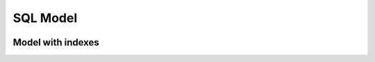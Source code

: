 .. StoreKeeper documentation

SQL Model
=========

.. image:: ../_static/model/sql_model.svg
   :width: 636px
   :height: 590px
   :alt: SQL Model


Model with indexes
------------------

.. image:: ../_static/model/sql_model_with_indexes.svg
   :width: 636px
   :height: 699px
   :alt: SQL Model with indexes

